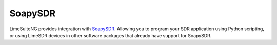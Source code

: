 SoapySDR
========

LimeSuiteNG provides integration with `SoapySDR`_. Allowing you to program your SDR application using Python scripting, or using LimeSDR devices in other software packages that already have support for SoapySDR.

.. _SoapySDR: https://github.com/pothosware/SoapySDR